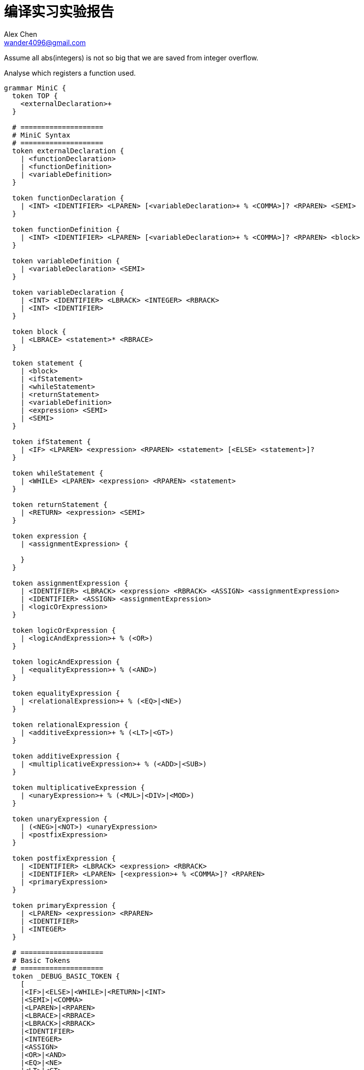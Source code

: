 = 编译实习实验报告
Alex Chen <wander4096@gmail.com>
:description: 编译实习实验报告
:Revision: 1.0
:icons: font
:source-highlighter: pygments
:pygments-style: manni
:source-language: perl6
:pygments-linenums-mode: table
:toc: left
:doctype: article
:lang: zh

Assume all abs(integers) is not so big that we are saved from integer overflow.

Analyse which registers a function used.

[source,perl6]
--------------------
grammar MiniC {
  token TOP {
    <externalDeclaration>+
  }

  # ====================
  # MiniC Syntax
  # ====================
  token externalDeclaration {
    | <functionDeclaration>
    | <functionDefinition>
    | <variableDefinition>
  }

  token functionDeclaration {
    | <INT> <IDENTIFIER> <LPAREN> [<variableDeclaration>+ % <COMMA>]? <RPAREN> <SEMI>
  }

  token functionDefinition {
    | <INT> <IDENTIFIER> <LPAREN> [<variableDeclaration>+ % <COMMA>]? <RPAREN> <block>
  }

  token variableDefinition {
    | <variableDeclaration> <SEMI>
  }

  token variableDeclaration {
    | <INT> <IDENTIFIER> <LBRACK> <INTEGER> <RBRACK>
    | <INT> <IDENTIFIER>
  }

  token block {
    | <LBRACE> <statement>* <RBRACE>
  }

  token statement {
    | <block>
    | <ifStatement>
    | <whileStatement>
    | <returnStatement>
    | <variableDefinition>
    | <expression> <SEMI>
    | <SEMI>
  }

  token ifStatement {
    | <IF> <LPAREN> <expression> <RPAREN> <statement> [<ELSE> <statement>]?
  }

  token whileStatement {
    | <WHILE> <LPAREN> <expression> <RPAREN> <statement>
  }

  token returnStatement {
    | <RETURN> <expression> <SEMI>
  }

  token expression {
    | <assignmentExpression> {

    }
  }

  token assignmentExpression {
    | <IDENTIFIER> <LBRACK> <expression> <RBRACK> <ASSIGN> <assignmentExpression>
    | <IDENTIFIER> <ASSIGN> <assignmentExpression>
    | <logicOrExpression>
  }

  token logicOrExpression {
    | <logicAndExpression>+ % (<OR>)
  }

  token logicAndExpression {
    | <equalityExpression>+ % (<AND>)
  }

  token equalityExpression {
    | <relationalExpression>+ % (<EQ>|<NE>)
  }

  token relationalExpression {
    | <additiveExpression>+ % (<LT>|<GT>)
  }

  token additiveExpression {
    | <multiplicativeExpression>+ % (<ADD>|<SUB>)
  }

  token multiplicativeExpression {
    | <unaryExpression>+ % (<MUL>|<DIV>|<MOD>)
  }

  token unaryExpression {
    | (<NEG>|<NOT>) <unaryExpression>
    | <postfixExpression>
  }

  token postfixExpression {
    | <IDENTIFIER> <LBRACK> <expression> <RBRACK>
    | <IDENTIFIER> <LPAREN> [<expression>+ % <COMMA>]? <RPAREN>
    | <primaryExpression>
  }

  token primaryExpression {
    | <LPAREN> <expression> <RPAREN>
    | <IDENTIFIER>
    | <INTEGER>
  }

  # ====================
  # Basic Tokens
  # ====================
  token _DEBUG_BASIC_TOKEN {
    [
    |<IF>|<ELSE>|<WHILE>|<RETURN>|<INT>
    |<SEMI>|<COMMA>
    |<LPAREN>|<RPAREN>
    |<LBRACE>|<RBRACE>
    |<LBRACK>|<RBRACK>
    |<IDENTIFIER>
    |<INTEGER>
    |<ASSIGN>
    |<OR>|<AND>
    |<EQ>|<NE>
    |<LT>|<GT>
    |<ADD>|<SUB>
    |<MUL>|<DIV>|<MOD>
    |<NEG>|<NOT>
    ]+
  }
  token IF     { 'if'<DELIM> }
  token ELSE   { 'else'<DELIM> }
  token WHILE  { 'while'<DELIM> }
  token RETURN { 'return'<DELIM> }
  token INT    { 'int'<DELIM> }
  token SEMI   { ';'<DELIM> }
  token COMMA  { ','<DELIM> }
  token LPAREN { '('<DELIM> }
  token RPAREN { ')'<DELIM> }
  token LBRACK { '['<DELIM> }
  token RBRACK { ']'<DELIM> }
  token LBRACE { '{'<DELIM> }
  token RBRACE { '}'<DELIM> }
  token ASSIGN { '='<DELIM> { make '=' } }
  token OR     { '|'<DELIM>'|'<DELIM> { make '||' } }
  token AND    { '&'<DELIM>'&'<DELIM> { make '&&' } }
  token EQ     { '='<DELIM>'='<DELIM> { make '==' } }
  token NE     { '!'<DELIM>'='<DELIM> { make '!=' } }
  token LT     { '<'<DELIM> { make '<' } }
  token GT     { '>'<DELIM> { make '>' } }
  token ADD    { '+'<DELIM> { make '+' } }
  token SUB    { '-'<DELIM> { make '-' } }
  token MUL    { '*'<DELIM> { make '*' } }
  token DIV    { '/'<DELIM> { make '/' } }
  token MOD    { '%'<DELIM> { make '%' } }
  token NEG    { '-'<DELIM> { make '-' } }
  token NOT    { '!'<DELIM> { make '!' } }
  token IDENTIFIER { <[_A..Za..z]><[_A..Za..z0..9]>*<DELIM> { make $/.Str.chop } }
  token INTEGER { \d+<DELIM> { make $/.Str.chop } }
  token DELIM { '$' }
}
--------------------

Risc V insturction

----
x = y || z => or reg(x),reg(y),reg(z)
              snez reg(x),reg(x)
  # without short circuit, it's same as 'x = Bool(y | z)'

x = y && z => and reg(x),reg(y),reg(z)
              snez reg(x),reg(x)
  # without short circuit, it's same as 'x = Bool(y & z)'

x = y == z => xor reg(x),reg(y),reg(z)
              seqz reg(x),reg(x)

x = y != z => xor reg(x),reg(y),reg(z)
              snez reg(x),reg(x)

x = y < z => slt reg(x),reg(y),reg(z)

x = y > z => sgt reg(x),reg(y),reg(z)

if x == 0 goto L => beqz reg(x),.L
----

[] aarg
[] ab
[] arr
[x] cmt
[] expr
[] fac
[] func
[] funny
[] id
[] if
[] ifelse
[-] logic
[] nnim
[] qsort
[] recur
[] revstr
[] scope
[] sort
[] while
[] wseq
